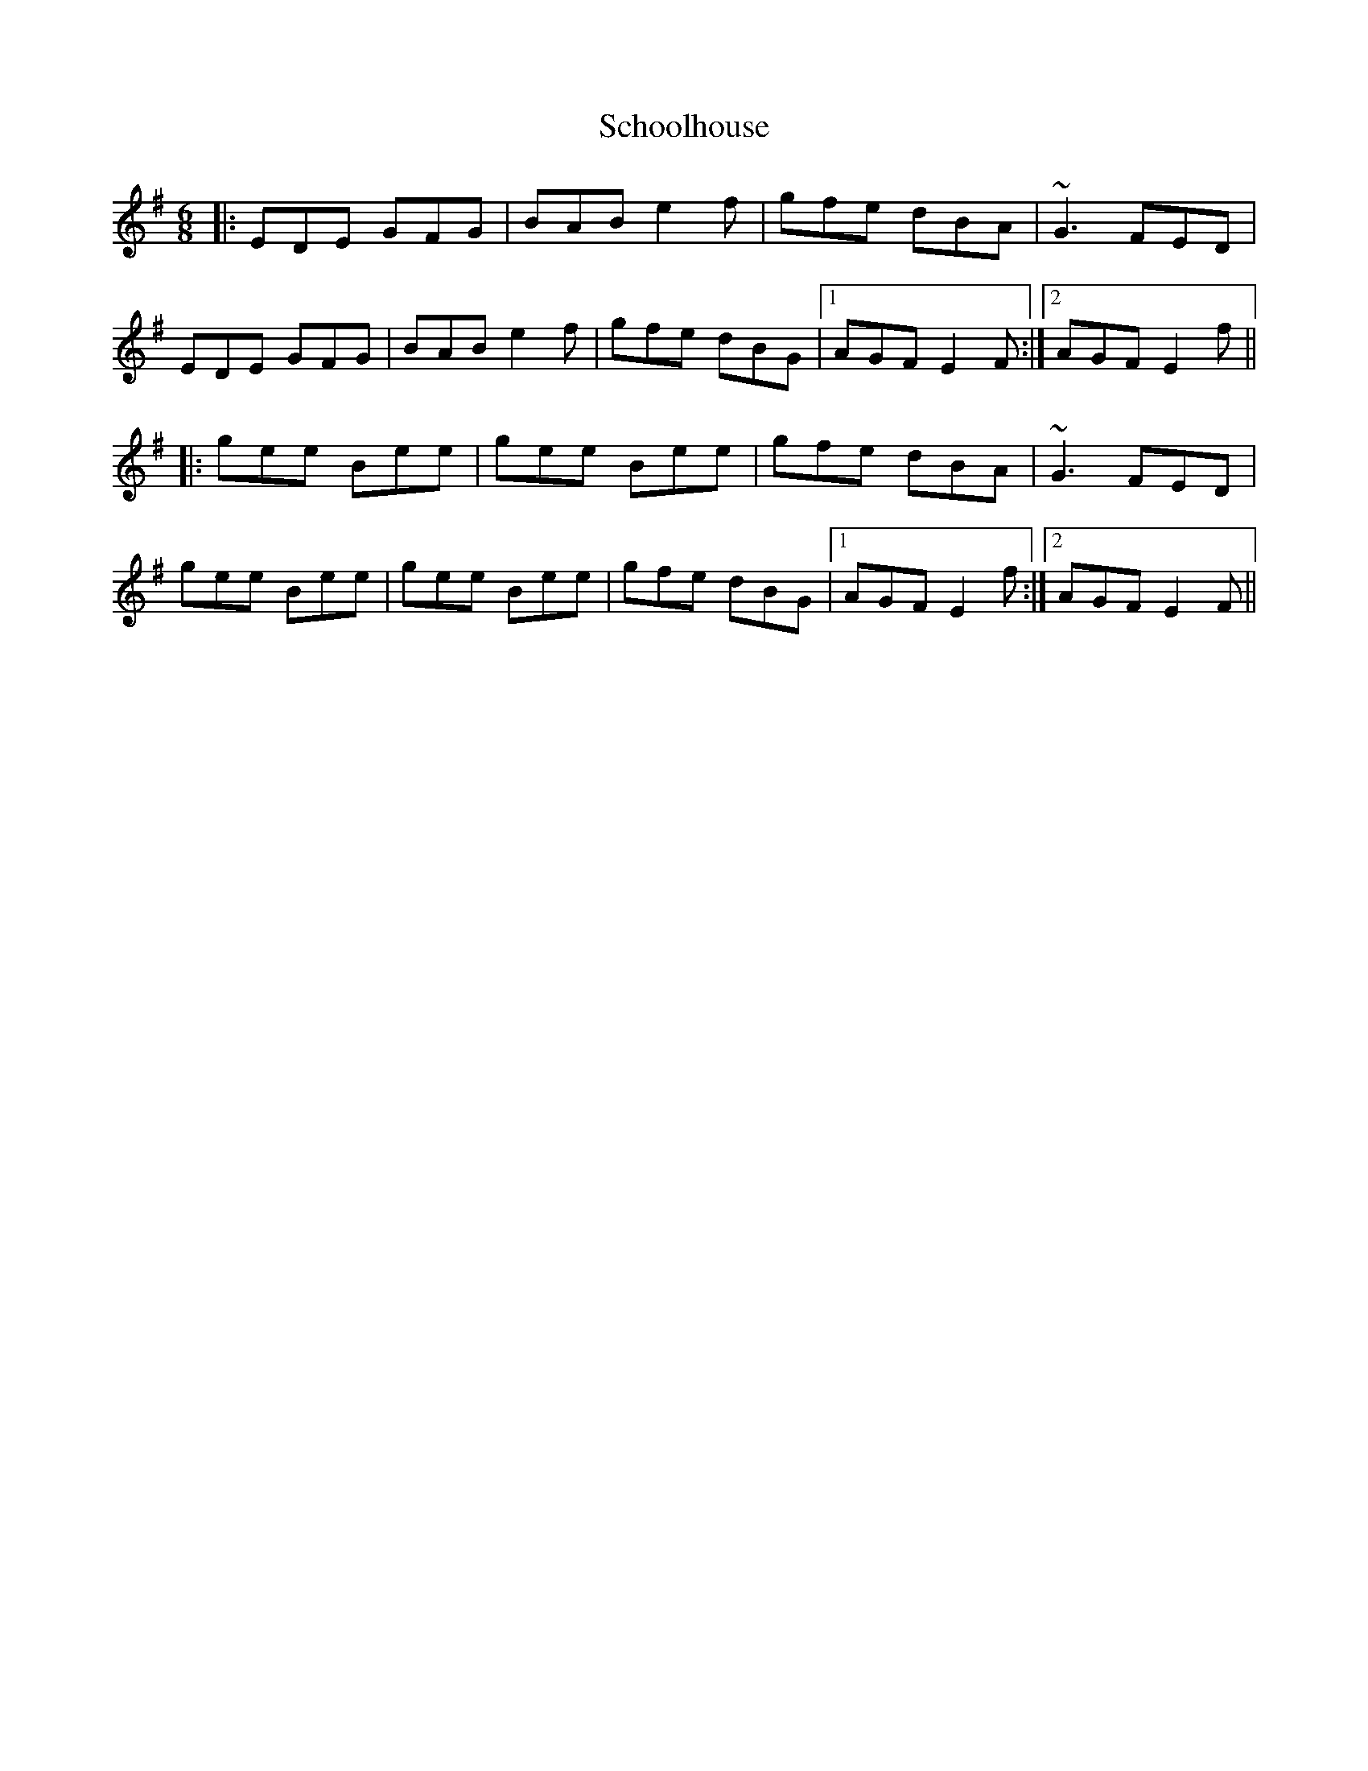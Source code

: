 X: 36103
T: Schoolhouse
R: jig
M: 6/8
K: Eminor
|:EDE GFG|BAB e2f|gfe dBA|~G3 FED|
EDE GFG|BAB e2f|gfe dBG|1 AGF E2F:|2 AGF E2f||
|:gee Bee|gee Bee|gfe dBA|~G3 FED|
gee Bee|gee Bee|gfe dBG|1 AGF E2f:|2 AGF E2F||

